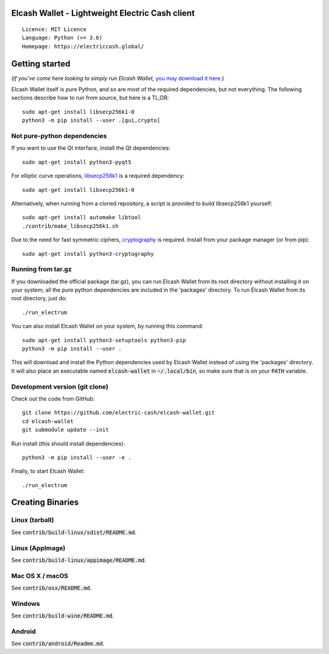 Elcash Wallet - Lightweight Electric Cash client
================================================

::

  Licence: MIT Licence
  Language: Python (>= 3.6)
  Homepage: https://electriccash.global/


Getting started
===============

(*If you've come here looking to simply run Elcash Wallet,* `you may download it here`_.)

.. _you may download it here: https://electriccash.global/#download

Elcash Wallet itself is pure Python, and so are most of the required dependencies,
but not everything. The following sections describe how to run from source, but here
is a TL;DR::

    sudo apt-get install libsecp256k1-0
    python3 -m pip install --user .[gui,crypto]


Not pure-python dependencies
----------------------------

If you want to use the Qt interface, install the Qt dependencies::

    sudo apt-get install python3-pyqt5

For elliptic curve operations, `libsecp256k1`_ is a required dependency::

    sudo apt-get install libsecp256k1-0

Alternatively, when running from a cloned repository, a script is provided to build
libsecp256k1 yourself::

    sudo apt-get install automake libtool
    ./contrib/make_libsecp256k1.sh

Due to the need for fast symmetric ciphers, `cryptography`_ is required.
Install from your package manager (or from pip)::

    sudo apt-get install python3-cryptography



.. _libsecp256k1: https://github.com/bitcoin-core/secp256k1
.. _pycryptodomex: https://github.com/Legrandin/pycryptodome
.. _cryptography: https://github.com/pyca/cryptography

Running from tar.gz
-------------------

If you downloaded the official package (tar.gz), you can run
Elcash Wallet from its root directory without installing it on your
system; all the pure python dependencies are included in the 'packages'
directory. To run Elcash Wallet from its root directory, just do::

    ./run_electrum

You can also install Elcash Wallet on your system, by running this command::

    sudo apt-get install python3-setuptools python3-pip
    python3 -m pip install --user .

This will download and install the Python dependencies used by
Elcash Wallet instead of using the 'packages' directory.
It will also place an executable named :code:`elcash-wallet` in :code:`~/.local/bin`,
so make sure that is on your :code:`PATH` variable.


Development version (git clone)
-------------------------------

Check out the code from GitHub::

    git clone https://github.com/electric-cash/elcash-wallet.git
    cd elcash-wallet
    git submodule update --init

Run install (this should install dependencies)::

    python3 -m pip install --user -e .


Finally, to start Elcash Wallet::

    ./run_electrum



Creating Binaries
=================

Linux (tarball)
---------------

See :code:`contrib/build-linux/sdist/README.md`.


Linux (AppImage)
----------------

See :code:`contrib/build-linux/appimage/README.md`.


Mac OS X / macOS
----------------

See :code:`contrib/osx/README.md`.


Windows
-------

See :code:`contrib/build-wine/README.md`.


Android
-------

See :code:`contrib/android/Readme.md`.
